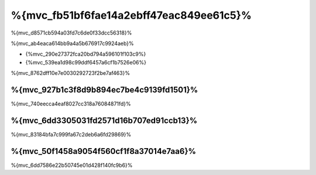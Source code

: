 %{mvc_fb51bf6fae14a2ebff47eac849ee61c5}%
====================
%{mvc_d8571cb594a03fd7c6de0f33dcc56318}%

%{mvc_ab4eaca614bb9a4a5b676917c9924aeb}%

* {%mvc_290e27372fca20bd794a596101f103c9%}
* {%mvc_539ea1d98c99ddf6457a6cf1b7526e06%}

%{mvc_8762dff10e7e0030292723f2be7af463}%

%{mvc_927b1c3f8d9b894ec7be4c9139fd1501}%
------
%{mvc_740eecca4eaf8027cc318a76084871fd}%

%{mvc_6dd3305031fd2571d16b707ed91ccb13}%
-----
%{mvc_83184bfa7c999fa67c2deb6a6fd29869}%

%{mvc_50f1458a9054f560cf1f8a37014e7aa6}%
-----------
%{mvc_6dd7586e22b50745e01d428f140fc9b6}%

